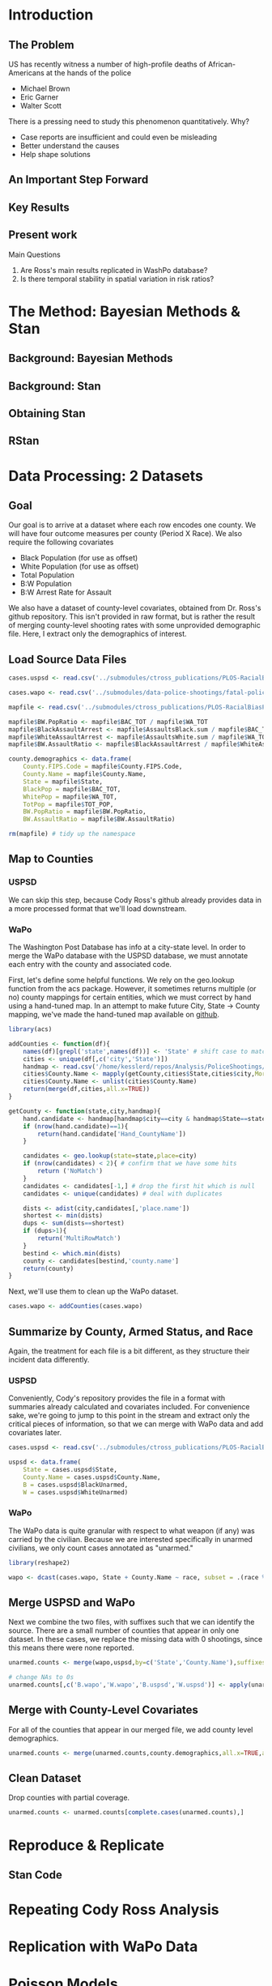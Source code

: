 * Introduction
** The Problem
US has recently witness a number of high-profile deaths of African-Americans at the hands of the police
- Michael Brown
- Eric Garner
- Walter Scott

There is a pressing need to study this phenomenon quantitatively. Why?
- Case reports are insufficient and could even be misleading
- Better understand the causes
- Help shape solutions
** An Important Step Forward
** Key Results
** Present work

Main Questions
1. Are Ross's main results replicated in WashPo database?
2. Is there temporal stability in spatial variation in risk ratios?
* The Method: Bayesian Methods & Stan
** Background: Bayesian Methods
** Background: Stan
** Obtaining Stan
** RStan
* Data Processing: 2 Datasets
** Goal
Our goal is to arrive at a dataset where each row encodes one county. We will have four outcome measures per county (Period X Race). We also require the following covariates
- Black Population (for use as offset)
- White Population (for use as offset)
- Total Population
- B:W Population
- B:W Arrest Rate for Assault

We also have a dataset of county-level covariates, obtained from Dr. Ross's github repository. This isn't provided in raw format, but is rather the result of merging county-level shooting rates with some unprovided demographic file. Here, I extract only the demographics of interest.
** Load Source Data Files

#+BEGIN_SRC R :session :results none :export code
  cases.uspsd <- read.csv('../submodules/ctross_publications/PLOS-RacialBiasPoliceShootings/Data/MaintainedImprovedData/U.S. Police Shootings Data (Cleaned).csv')

  cases.wapo <- read.csv('../submodules/data-police-shootings/fatal-police-shootings-data.csv')

  mapfile <- read.csv('../submodules/ctross_publications/PLOS-RacialBiasPoliceShootings/Data/MaintainedImprovedData/MapFileData-WithCountyResultsAndCovariates.csv')

  mapfile$BW.PopRatio <- mapfile$BAC_TOT / mapfile$WA_TOT
  mapfile$BlackAssaultArrest <- mapfile$AssaultsBlack.sum / mapfile$BAC_TOT
  mapfile$WhiteAssaultArrest <- mapfile$AssaultsWhite.sum / mapfile$WA_TOT
  mapfile$BW.AssaultRatio <- mapfile$BlackAssaultArrest / mapfile$WhiteAssaultArrest

  county.demographics <- data.frame(
      County.FIPS.Code = mapfile$County.FIPS.Code,
      County.Name = mapfile$County.Name,
      State = mapfile$State,
      BlackPop = mapfile$BAC_TOT,
      WhitePop = mapfile$WA_TOT,
      TotPop = mapfile$TOT_POP,
      BW.PopRatio = mapfile$BW.PopRatio,
      BW.AssaultRatio = mapfile$BW.AssaultRatio)

  rm(mapfile) # tidy up the namespace
#+END_SRC

** Map to Counties
*** USPSD
We can skip this step, because Cody Ross's github already provides data in a more processed format that we'll load downstream.

*** WaPo
The Washington Post Database has info at a city-state level. In order to merge the WaPo database with the USPSD database, we must annotate each entry with the county and associated code.

First, let's define some helpful functions. We rely on the geo.lookup function from the acs package. However, it sometimes returns multiple (or no) county mappings for certain entities, which we must correct by hand using a hand-tuned map.  In an attempt to make future City, State -> County mapping, we've made the hand-tuned map available on [[https://github.com/dankessler/city_county_map][github]].

#+BEGIN_SRC R :session :results none :export code
  library(acs)

  addCounties <- function(df){
      names(df)[grepl('state',names(df))] <- 'State' # shift case to match Cody
      cities <- unique(df[,c('city','State')])
      handmap <- read.csv('/home/kesslerd/repos/Analysis/PoliceShootings/city_county_map/HandMappings.csv')
      cities$County.Name <- mapply(getCounty,cities$State,cities$city,MoreArgs=list(handmap=handmap))
      cities$County.Name <- unlist(cities$County.Name)
      return(merge(df,cities,all.x=TRUE))
  }

  getCounty <- function(state,city,handmap){
      hand.candidate <- handmap[handmap$city==city & handmap$State==state,]
      if (nrow(hand.candidate)==1){
          return(hand.candidate['Hand_CountyName'])
      }

      candidates <- geo.lookup(state=state,place=city)
      if (nrow(candidates) < 2){ # confirm that we have some hits
          return ('NoMatch')
      }
      candidates <- candidates[-1,] # drop the first hit which is null
      candidates <- unique(candidates) # deal with duplicates

      dists <- adist(city,candidates[,'place.name'])
      shortest <- min(dists)
      dups <- sum(dists==shortest)
      if (dups>1){
          return('MultiRowMatch')
      }
      bestind <- which.min(dists)
      county <- candidates[bestind,'county.name']
      return(county)
  }
#+END_SRC

Next, we'll use them to clean up the WaPo dataset.

#+BEGIN_SRC R :session :results none :export code
  cases.wapo <- addCounties(cases.wapo)
#+END_SRC

** Summarize by County, Armed Status, and Race
Again, the treatment for each file is a bit different, as they structure their incident data differently.
*** USPSD
Conveniently, Cody's repository provides the file in a format with summaries already calculated and covariates included. For convenience sake, we're going to jump to this point in the stream and extract only the critical pieces of information, so that we can merge with WaPo data and add covariates later.

#+BEGIN_SRC R :session :results none :exports code
  cases.uspsd <- read.csv('../submodules/ctross_publications/PLOS-RacialBiasPoliceShootings/Data/MaintainedImprovedData/MapFileData-WithCountyResultsAndCovariates.csv')

  uspsd <- data.frame(
      State = cases.uspsd$State,
      County.Name = cases.uspsd$County.Name,
      B = cases.uspsd$BlackUnarmed,
      W = cases.uspsd$WhiteUnarmed)
#+END_SRC
*** WaPo
The WaPo data is quite granular with respect to what weapon (if any) was carried by the civilian. Because we are interested specifically in unarmed civilians, we only count cases annotated as "unarmed."
#+BEGIN_SRC R :session :results none :exports code
  library(reshape2)

  wapo <- dcast(cases.wapo, State + County.Name ~ race, subset = .(race %in% c('B','W') & cases.wapo$armed=='unarmed'),fun.aggregate=length)

#+END_SRC
** Merge USPSD and WaPo
Next we combine the two files, with suffixes such that we can identify the source. There are a small number of counties that appear in only one dataset. In these cases, we replace the missing data with 0 shootings, since this means there were none reported.

#+BEGIN_SRC R :session :exports code :results none
  unarmed.counts <- merge(wapo,uspsd,by=c('State','County.Name'),suffixes=c('.wapo','.uspsd'))

  # change NAs to 0s
  unarmed.counts[,c('B.wapo','W.wapo','B.uspsd','W.uspsd')] <- apply(unarmed.counts[,c('B.wapo','W.wapo','B.uspsd','W.uspsd')],c(1,2),function(x){ifelse(is.na(x),0,x)})
#+END_SRC
** Merge with County-Level Covariates
For all of the counties that appear in our merged file, we add county level demographics.

#+BEGIN_SRC R :session :exports code :results none
  unarmed.counts <- merge(unarmed.counts,county.demographics,all.x=TRUE,all.y=FALSE)
#+END_SRC
** Clean Dataset
Drop counties with partial coverage.

#+BEGIN_SRC R :session :exports code :results none
  unarmed.counts <- unarmed.counts[complete.cases(unarmed.counts),]
#+END_SRC 
* Reproduce & Replicate
** Stan Code

* Repeating Cody Ross Analysis

* Replication with WaPo Data
* Poisson Models
** Stan Code
#+NAME: stan-poisson
#+BEGIN_SRC stan
  data {
    int<lower=0> nc ; // number of counties
    int<lower=0> Cb1[nc];
    int<lower=0> Cw1[nc];
    int<lower=0> pDemo; // number of demographic predictors
    vector[pDemo] xDemo[nc]; // hold demographic predictors
    real xOffset[nc,2]; // offset predictor (for each subpopulation)
  }
  transformed data {
    //  int<lower=0> p;
    vector[pDemo + 5] x[nc,2]; // nc, race, predictor (+1 for intercept, in last)
    int<lower=0> C[nc,2]; // number of shootings for county i, race j
    //  p = pDemo + 5; // number of predictors (demographics + offset + race + int + ranint + ranslope)
    for (i in 1:nc){
      x[i,1,1:pDemo] = xDemo[i]; // black year 1
      x[i,2,1:pDemo] = rep_vector(0,pDemo); // white year 1

      x[i,1,pDemo+1] = log(xOffset[i,1]); // black population (offset), log scale for offset
      x[i,2,pDemo+1] = log(xOffset[i,2]); // white population (offset), log scale for offset

      x[i,1,pDemo+2] = 1; // race (black)
      x[i,2,pDemo+2] = 0; // race (black)


      x[i,1,pDemo+3] = 1; // intercept
      x[i,2,pDemo+3] = 1; // intercept

      x[i,1,pDemo+4] = 1; // dummy code for county specific beta
      x[i,2,pDemo+4] = 1; // dummy code for county specific beta

      x[i,1,pDemo+5] = 1; // dummy code for county:race specific beta
      x[i,2,pDemo+5] = 0; // dummy code for county:race specific beta

    }



    for (i in 1:nc){
      C[i,1] = Cb1[i];
      C[i,2] = Cw1[i];
    }


  }
  parameters {
    row_vector[pDemo] beta_RaceDemo; // race:demographic interaction betas
    real beta_Int; // intercept
    real beta_Race; // race fx
    real beta_CountyTime[nc]; // ranfx for county:time
    real beta_RaceCountyTime[nc]; //ranfx for county:time:race
    real<lower=0> SigmaCountyTime;
    real<lower=0> SigmaRaceCountyTime;

  }
  transformed parameters {
    row_vector[pDemo+5] theta[nc,2]; // setup a theta predictor for each observation
    real<lower=0> lambda[nc,2] ; // lambda defines the poisson
    for (i in 1:nc){
      theta[i,1,1:pDemo] = beta_RaceDemo; // black year 1
      theta[i,2,1:pDemo] = beta_RaceDemo; // white year 2

      theta[i,1,pDemo+1] = 1; // population (offset)
      theta[i,2,pDemo+1] = 1; // population (offset)

      theta[i,1,pDemo+2] = beta_Race; // race (black)
      theta[i,2,pDemo+2] = beta_Race; // race (black)

      theta[i,1,pDemo+3] = beta_Int; // intercept (global)
      theta[i,2,pDemo+3] = beta_Int; // intercept (global)

      theta[i,1,pDemo+4] = beta_CountyTime[i]; // county:time specific beta
      theta[i,2,pDemo+4] = beta_CountyTime[i]; // county:time specific beta

      theta[i,1,pDemo+5] = beta_RaceCountyTime[i]; // county:time:race specific beta
      theta[i,2,pDemo+5] = beta_RaceCountyTime[i]; // county:time:race specific beta
    }
    for (i in 1:nc){
      for (j in 1:2){
          lambda[i,j] = exp(theta[i,j] * x[i,j]);
      }
    }
  }
  model {
    for (i in 1:nc){
      for (j in 1:2){
          C[i,j] ~ poisson_log(lambda[i,j]);
      }
    }
    beta_CountyTime ~ normal(0,SigmaCountyTime);
    beta_RaceCountyTime ~ normal(0,SigmaRaceCountyTime);
  }
#+END_SRC
** R Code
#+BEGIN_SRC R :session :noweb yes :results none
  stanmodel <- '
  <<stan-poisson>>
  '
#+END_SRC

#+BEGIN_SRC R :session
  stanprep <- unarmed.counts
  stanprep$log.BW.AssaultRatio <- log(stanprep$BW.AssaultRatio)
  stanprep$log.BW.PopRatio <- log(stanprep$BW.PopRatio)

  temp <- stanprep[,c('log.BW.AssaultRatio','log.BW.PopRatio')]
  mask <- apply(temp,1,function(x){all(is.finite(x))})
  stanprep <- stanprep[mask,]

  stanprep$B.comb <- stanprep$B.uspsd + stanprep$B.wapo
  stanprep$W.comb <- stanprep$W.uspsd + stanprep$W.wapo


  standata <- list(
      nc = nrow(stanprep),
      Cb1 = stanprep$B.uspsd,
      Cw1 = stanprep$W.uspsd,
      pDemo = 2,
      xDemo = with(stanprep,cbind(log(BW.AssaultRatio),log(BW.PopRatio))),
      xOffset = cbind(stanprep$BlackPop/1e5,stanprep$WhitePop/1e5))



  fit <- stan(model_code=stanmodel, data = standata,thin = 1,iter=4000, warmup = 2000, chains = 1, refresh = 10)
#+END_SRC




* Simple Poisson Models
** Stan Code
#+NAME: stan-poisson
#+BEGIN_SRC stan
  data {
    int<lower=0> nc ; // number of counties
    int<lower=0> Cb1[nc];
    int<lower=0> Cw1[nc];
    int<lower=0> pDemo; // number of demographic predictors
    vector[pDemo] xDemo[nc]; // hold demographic predictors
    real xOffset[nc,2]; // offset predictor (for each subpopulation)
  }
  transformed data {
    //  int<lower=0> p;
    vector[pDemo + 2] x[nc,2]; // nc, race, predictor (+1 for intercept, in last)
    int<lower=0> C[nc,2]; // number of shootings for county i, race j
    //  p = pDemo + 5; // number of predictors (demographics + offset + race + int + ranint + ranslope)
    for (i in 1:nc){
      x[i,1,1:pDemo] = xDemo[i]; // black year 1
      x[i,2,1:pDemo] = rep_vector(0,pDemo); // white year 1

      x[i,1,pDemo+1] = log(xOffset[i,1]); // black population (offset), log scale for offset
      x[i,2,pDemo+1] = log(xOffset[i,2]); // white population (offset), log scale for offset

      x[i,1,pDemo+2] = 1; // race (black)
      x[i,2,pDemo+2] = 0; // race (black)


      x[i,1,pDemo+3] = 1; // intercept
      x[i,2,pDemo+3] = 1; // intercept

      x[i,1,pDemo+4] = 1; // dummy code for county specific beta
      x[i,2,pDemo+4] = 1; // dummy code for county specific beta

      x[i,1,pDemo+5] = 1; // dummy code for county:race specific beta
      x[i,2,pDemo+5] = 0; // dummy code for county:race specific beta

    }



    for (i in 1:nc){
      C[i,1] = Cb1[i];
      C[i,2] = Cw1[i];
    }


  }
  parameters {
    row_vector[pDemo] beta_RaceDemo; // race:demographic interaction betas
    real beta_Int; // intercept
    real beta_Race; // race fx
    real beta_CountyTime[nc]; // ranfx for county:time
    real beta_RaceCountyTime[nc]; //ranfx for county:time:race
    real<lower=0> SigmaCountyTime;
    real<lower=0> SigmaRaceCountyTime;

  }
  transformed parameters {
    row_vector[pDemo+5] theta[nc,2]; // setup a theta predictor for each observation
    real<lower=0> lambda[nc,2] ; // lambda defines the poisson
    for (i in 1:nc){
      theta[i,1,1:pDemo] = beta_RaceDemo; // black year 1
      theta[i,2,1:pDemo] = beta_RaceDemo; // white year 2

      theta[i,1,pDemo+1] = 1; // population (offset)
      theta[i,2,pDemo+1] = 1; // population (offset)

      theta[i,1,pDemo+2] = beta_Race; // race (black)
      theta[i,2,pDemo+2] = beta_Race; // race (black)

      theta[i,1,pDemo+3] = beta_Int; // intercept (global)
      theta[i,2,pDemo+3] = beta_Int; // intercept (global)

      theta[i,1,pDemo+4] = beta_CountyTime[i]; // county:time specific beta
      theta[i,2,pDemo+4] = beta_CountyTime[i]; // county:time specific beta

      theta[i,1,pDemo+5] = beta_RaceCountyTime[i]; // county:time:race specific beta
      theta[i,2,pDemo+5] = beta_RaceCountyTime[i]; // county:time:race specific beta
    }
    for (i in 1:nc){
      for (j in 1:2){
          lambda[i,j] = exp(theta[i,j] * x[i,j]);
      }
    }
  }
  model {
    for (i in 1:nc){
      for (j in 1:2){
          C[i,j] ~ poisson_log(lambda[i,j]);
      }
    }
    beta_CountyTime ~ normal(0,SigmaCountyTime);
    beta_RaceCountyTime ~ normal(0,SigmaRaceCountyTime);
  }
#+END_SRC
** R Code
#+BEGIN_SRC R :session :noweb yes :results none
  stanmodel <- '
  <<stan-poisson>>
  '
#+END_SRC

#+BEGIN_SRC R :session
  stanprep <- unarmed.counts
  stanprep$log.BW.AssaultRatio <- log(stanprep$BW.AssaultRatio)
  stanprep$log.BW.PopRatio <- log(stanprep$BW.PopRatio)

  temp <- stanprep[,c('log.BW.AssaultRatio','log.BW.PopRatio')]
  mask <- apply(temp,1,function(x){all(is.finite(x))})
  stanprep <- stanprep[mask,]

  stanprep$B.comb <- stanprep$B.uspsd + stanprep$B.wapo
  stanprep$W.comb <- stanprep$W.uspsd + stanprep$W.wapo


  standata <- list(
      nc = nrow(stanprep),
      Cb1 = stanprep$B.uspsd,
      Cw1 = stanprep$W.uspsd,
      pDemo = 2,
      xDemo = with(stanprep,cbind(log(BW.AssaultRatio),log(BW.PopRatio))),
      xOffset = cbind(stanprep$BlackPop/1e5,stanprep$WhitePop/1e5))



  fit <- stan(model_code=stanmodel, data = standata,thin = 1,iter=4000, warmup = 2000, chains = 1, refresh = 10)
#+END_SRC





* No RandInt Stability Analysis
The following approach draws its inspiration from Generalized Linear Mixed Effects Models, but is articulated in a manner consistent with a Bayesian framework as implemented in stan.

Let $C_x$ be an observed count of shootings with associated predictors $x$. For example, $C_x$ could be the number of white people shot in Orange County, Florida, and the associated x would encode the provenance as well as demographic predictors.


$C_x \sim \text{Poisson}(\lambda_x)$

$\lambda_x = e^{\theta'x}$

$\theta$ is the vector of coefficients for the GLM. 

Let $\theta$ have block structure as 

$\theta = \begin{bmatrix} \theta_{Race:Demo} & \theta_{Offset} & \theta_{Race}  & \theta_{Race:County:Time} \end{bmatrix}$ (sequence makes indexing easier)

In most cases the elements of $\theta_{*}$ are simply one or more beta coefficients, which unless otherwise specified have uninformative priors.

Introduce an additional random variable, 

$\vec{\beta}_{County:Time}^{i} = \begin{bmatrix} \beta_{\textit{Y1, County:Time}}^i & \beta_{\textit{Y2, County:Time}}^i \end{bmatrix}$

$\vec{\beta}_{County:Time}^{i} \sim N(0,\Sigma)$

$\theta_{County:Time} = \begin{cases} \beta_{\textit{Y1, County:Time}}^i & \text{Year 1} \\ \beta_{\textit{Y2, County:Time}}^i & \text{Year 2} \end{cases}$

We are then most interested in visualizing the posterior of $\theta_{County:Time}$. The off-diagonal elements of $\Sigma$ will also tell us about the stability of the random effect over time.

Offsets
- Black Population
- White Population

Race-specific covariates
- Total Population
- log(B:W Assault Arrest Rate)
- log(B:W Population)


** Stan Code
#+NAME: stan-lme-noint
#+BEGIN_SRC stan
  data {
    int<lower=0> nc ; // number of counties
    int<lower=0> Cb1[nc];
    int<lower=0> Cb2[nc]; 
    int<lower=0> Cw1[nc];
    int<lower=0> Cw2[nc];
    int<lower=0> pDemo; // number of demographic predictors
    vector[pDemo] xDemo[nc]; // hold demographic predictors
    real xOffset[nc,2]; // offset predictor (for each subpopulation)
  }
  transformed data {
    //  int<lower=0> p;
    vector[pDemo + 4] x[nc,2,2]; // nc, race, year, predictor (+1 for intercept, in last)
    int<lower=0> C[nc,2,2]; // number of shootings for county i, race j, time k
    //  p = pDemo + 5; // number of predictors (demographics + offset + race + int + ranint + ranslope)
    for (i in 1:nc){
      x[i,1,1,1:pDemo] = xDemo[i]; // black year 1
      x[i,1,2,1:pDemo] = xDemo[i]; // black year 2
      x[i,2,1,1:pDemo] = rep_vector(0,pDemo); // white year 1
      x[i,2,1,1:pDemo] = rep_vector(0,pDemo); // white year 2

      x[i,1,1,pDemo+1] = log(xOffset[i,1]); // population (offset), log scale for offset
      x[i,1,2,pDemo+1] = log(xOffset[i,1]); // population (offset), log scale for offset
      x[i,2,1,pDemo+1] = log(xOffset[i,2]); // population (offset), log scale for offset
      x[i,2,2,pDemo+1] = log(xOffset[i,2]); // population (offset), log scale for offset

      x[i,1,1,pDemo+2] = 1; // race (black)
      x[i,1,2,pDemo+2] = 1; // race (black)
      x[i,2,1,pDemo+2] = 0; // race (black)
      x[i,2,2,pDemo+2] = 0; // race (black)


      x[i,1,1,pDemo+3] = 1; // intercept
      x[i,1,2,pDemo+3] = 1; // intercept
      x[i,2,1,pDemo+3] = 1; // intercept
      x[i,2,2,pDemo+3] = 1; // intercept

      // x[i,1,1,pDemo+4] = 1; // dummy code for county:time specific beta
      // x[i,1,2,pDemo+4] = 1; // dummy code for county:time specific beta
      // x[i,2,1,pDemo+4] = 1; // dummy code for county:time specific beta
      // x[i,2,2,pDemo+4] = 1; // dummy code for county:time specific beta

      x[i,1,1,pDemo+4] = 1; // dummy code for county:time:race specific beta
      x[i,1,2,pDemo+4] = 1; // dummy code for county:time:race specific beta
      x[i,2,1,pDemo+4] = 0; // dummy code for county:time:race specific beta
      x[i,2,2,pDemo+4] = 0; // dummy code for county:time:race specific beta

    }



    for (i in 1:nc){
      C[i,1,1] = Cb1[i];
      C[i,1,2] = Cb2[i];
      C[i,2,1] = Cw1[i];
      C[i,2,2] = Cw2[i];
    }


  }
  parameters {
    row_vector[pDemo] beta_RaceDemo; // race:demographic interaction betas
    real beta_Int; // intercept
    real beta_Race; // race fx
    //  row_vector[2] beta_CountyTime[nc]; // ranfx for county:time
    row_vector[2] beta_RaceCountyTime[nc]; //ranfx for county:time:race
    corr_matrix[2] SigmaCountyTime; // covar for county:time
    corr_matrix[2] SigmaRaceCountyTime; // covar for county:time:race



  }
  transformed parameters {
    real<lower=0> lambda[nc,2,2] ; // lambda defines the poisson
    row_vector[pDemo+4] theta[nc,2,2]; // setup a theta predictor for each observation
    for (i in 1:nc){
      theta[i,1,1,1:pDemo] = beta_RaceDemo; // black year 1
      theta[i,1,2,1:pDemo] = beta_RaceDemo; // black year 2
      theta[i,2,1,1:pDemo] = beta_RaceDemo; // white year 1
      theta[i,2,1,1:pDemo] = beta_RaceDemo; // white year 2

      theta[i,1,1,pDemo+1] = 1; // population (offset)
      theta[i,1,2,pDemo+1] = 1; // population (offset)
      theta[i,2,1,pDemo+1] = 1; // population (offset)
      theta[i,2,2,pDemo+1] = 1; // population (offset)

      theta[i,1,1,pDemo+2] = beta_Race; // race (black)
      theta[i,1,2,pDemo+2] = beta_Race; // race (black)
      theta[i,2,1,pDemo+2] = beta_Race; // race (black)
      theta[i,2,2,pDemo+2] = beta_Race; // race (black)

      theta[i,1,1,pDemo+3] = beta_Int; // intercept (global)
      theta[i,1,2,pDemo+3] = beta_Int; // intercept (global)
      theta[i,2,1,pDemo+3] = beta_Int; // intercept (global)
      theta[i,2,2,pDemo+3] = beta_Int; // intercept (global)

      // theta[i,1,1,pDemo+4] = beta_CountyTime[i,1]; // county:time specific beta
      // theta[i,1,2,pDemo+4] = beta_CountyTime[i,2]; // county:time specific beta
      // theta[i,2,1,pDemo+4] = beta_CountyTime[i,1]; // county:time specific beta
      // theta[i,2,2,pDemo+4] = beta_CountyTime[i,2]; // county:time specific beta

      theta[i,1,1,pDemo+4] = beta_RaceCountyTime[i,1]; // county:time:race specific beta
      theta[i,1,2,pDemo+4] = beta_RaceCountyTime[i,2]; // county:time:race specific beta
      theta[i,2,1,pDemo+4] = beta_RaceCountyTime[i,1]; // county:time:race specific beta
      theta[i,2,2,pDemo+4] = beta_RaceCountyTime[i,2]; // county:time:race specific beta
    }
    for (i in 1:nc){
      for (j in 1:2){
        for (k in 1:2){
          lambda[i,j,k] = exp(theta[i,j,k] * x[i,j,k]);
        }
      }
    }
  }
  model {
    for (i in 1:nc){
      for (j in 1:2){
        for (k in 1:2){
          C[i,j,k] ~ poisson_log(lambda[i,j,k]);
        }
      }
    }
  //  beta_CountyTime ~ multi_normal(rep_row_vector(0,2),SigmaCountyTime);
    beta_RaceCountyTime ~ multi_normal(rep_row_vector(0,2),SigmaRaceCountyTime);
    }
#+END_SRC
** R Code
#+BEGIN_SRC R :session :noweb yes :results none
  stanmodel <- '
  <<stan-lme-noint>>
  '
#+END_SRC



#+BEGIN_SRC R :session
  stanprep <- unarmed.counts
  stanprep$log.BW.AssaultRatio <- log(stanprep$BW.AssaultRatio)
  stanprep$log.BW.PopRatio <- log(stanprep$BW.PopRatio)

  temp <- stanprep[,c('log.BW.AssaultRatio','log.BW.PopRatio')]
  mask <- apply(temp,1,function(x){all(is.finite(x))})
  stanprep <- stanprep[mask,]


  standata <- list(
      nc = nrow(stanprep),
      Cb1 = stanprep$B.uspsd,
      Cb2 = stanprep$B.wapo,
      Cw1 = stanprep$W.uspsd,
      Cw2 = stanprep$W.wapo,
      pDemo = 2,
      xDemo = with(stanprep,cbind(log(BW.AssaultRatio),log(BW.PopRatio))),
      xOffset = cbind(stanprep$BlackPop/1e5,stanprep$WhitePop/1e5)
      )




  fit <- stan(model_code=stanmodel, data = standata,thin = 1,iter=4000, warmup = 2000, chains = 1, refresh = 10,verbose=T)
#+END_SRC

* Temporal Stability Analysis
The following approach draws its inspiration from Generalized Linear Mixed Effects Models, but is articulated in a manner consistent with a Bayesian framework as implemented in stan.

Let $C_x$ be an observed count of shootings with associated predictors $x$. For example, $C_x$ could be the number of white people shot in Orange County, Florida, and the associated x would encode the provenance as well as demographic predictors.


$C_x \sim \text{Poisson}(\lambda_x)$

$\lambda_x = e^{\theta'x}$

$\theta$ is the vector of coefficients for the GLM. 

Let $\theta$ have block structure as 

$\theta = \begin{bmatrix} \theta_{Race:Demo} & \theta_{Offset} & \theta_{Race}  & \theta_{Race:County:Time} \end{bmatrix}$ (sequence makes indexing easier)

In most cases the elements of $\theta_{*}$ are simply one or more beta coefficients, which unless otherwise specified have uninformative priors.

Introduce an additional random variable, 

$\vec{\beta}_{County:Time}^{i} = \begin{bmatrix} \beta_{\textit{Y1, County:Time}}^i & \beta_{\textit{Y2, County:Time}}^i \end{bmatrix}$

$\vec{\beta}_{County:Time}^{i} \sim N(0,\Sigma)$

$\theta_{County:Time} = \begin{cases} \beta_{\textit{Y1, County:Time}}^i & \text{Year 1} \\ \beta_{\textit{Y2, County:Time}}^i & \text{Year 2} \end{cases}$

We are then most interested in visualizing the posterior of $\theta_{County:Time}$. The off-diagonal elements of $\Sigma$ will also tell us about the stability of the random effect over time.

Offsets
- Black Population
- White Population

Race-specific covariates
- Total Population
- log(B:W Assault Arrest Rate)
- log(B:W Population)


** Stan Code
#+NAME: stan-lme
#+BEGIN_SRC stan
  data {
    int<lower=0> nc ; // number of counties
    int<lower=0> Cb1[nc];
    int<lower=0> Cb2[nc]; 
    int<lower=0> Cw1[nc];
    int<lower=0> Cw2[nc];
    int<lower=0> pDemo; // number of demographic predictors
    vector[pDemo] xDemo[nc]; // hold demographic predictors
    real xOffset[nc,2]; // offset predictor (for each subpopulation)
  }
  transformed data {
    //  int<lower=0> p;
    vector[pDemo + 5] x[nc,2,2]; // nc, race, year, predictor (+1 for intercept, in last)
    int<lower=0> C[nc,2,2]; // number of shootings for county i, race j, time k
    //  p = pDemo + 5; // number of predictors (demographics + offset + race + int + ranint + ranslope)
    for (i in 1:nc){
      x[i,1,1,1:pDemo] = xDemo[i]; // black year 1
      x[i,1,2,1:pDemo] = xDemo[i]; // black year 2
      x[i,2,1,1:pDemo] = rep_vector(0,pDemo); // white year 1
      x[i,2,1,1:pDemo] = rep_vector(0,pDemo); // white year 2

      x[i,1,1,pDemo+1] = log(xOffset[i,1]); // population (offset), log scale for offset
      x[i,1,2,pDemo+1] = log(xOffset[i,1]); // population (offset), log scale for offset
      x[i,2,1,pDemo+1] = log(xOffset[i,2]); // population (offset), log scale for offset
      x[i,2,2,pDemo+1] = log(xOffset[i,2]); // population (offset), log scale for offset

      x[i,1,1,pDemo+2] = 1; // race (black)
      x[i,1,2,pDemo+2] = 1; // race (black)
      x[i,2,1,pDemo+2] = 0; // race (black)
      x[i,2,2,pDemo+2] = 0; // race (black)


      x[i,1,1,pDemo+3] = 1; // intercept
      x[i,1,2,pDemo+3] = 1; // intercept
      x[i,2,1,pDemo+3] = 1; // intercept
      x[i,2,2,pDemo+3] = 1; // intercept

      x[i,1,1,pDemo+4] = 1; // dummy code for county:time specific beta
      x[i,1,2,pDemo+4] = 1; // dummy code for county:time specific beta
      x[i,2,1,pDemo+4] = 1; // dummy code for county:time specific beta
      x[i,2,2,pDemo+4] = 1; // dummy code for county:time specific beta

      x[i,1,1,pDemo+5] = 1; // dummy code for county:time:race specific beta
      x[i,1,2,pDemo+5] = 1; // dummy code for county:time:race specific beta
      x[i,2,1,pDemo+5] = 0; // dummy code for county:time:race specific beta
      x[i,2,2,pDemo+5] = 0; // dummy code for county:time:race specific beta

    }



    for (i in 1:nc){
      C[i,1,1] = Cb1[i];
      C[i,1,2] = Cb2[i];
      C[i,2,1] = Cw1[i];
      C[i,2,2] = Cw2[i];
    }


  }
  parameters {
    row_vector[pDemo] beta_RaceDemo; // race:demographic interaction betas
    real beta_Int; // intercept
    real beta_Race; // race fx
    row_vector[2] beta_CountyTime[nc]; // ranfx for county:time
    row_vector[2] beta_RaceCountyTime[nc]; //ranfx for county:time:race
    corr_matrix[2] SigmaCountyTime; // covar for county:time
    corr_matrix[2] SigmaRaceCountyTime; // covar for county:time:race



  }
  transformed parameters {
    real<lower=0> lambda[nc,2,2] ; // lambda defines the poisson
    row_vector[pDemo+5] theta[nc,2,2]; // setup a theta predictor for each observation
    for (i in 1:nc){
      theta[i,1,1,1:pDemo] = beta_RaceDemo; // black year 1
      theta[i,1,2,1:pDemo] = beta_RaceDemo; // black year 2
      theta[i,2,1,1:pDemo] = beta_RaceDemo; // white year 1
      theta[i,2,1,1:pDemo] = beta_RaceDemo; // white year 2

      theta[i,1,1,pDemo+1] = 1; // population (offset)
      theta[i,1,2,pDemo+1] = 1; // population (offset)
      theta[i,2,1,pDemo+1] = 1; // population (offset)
      theta[i,2,2,pDemo+1] = 1; // population (offset)

      theta[i,1,1,pDemo+2] = beta_Race; // race (black)
      theta[i,1,2,pDemo+2] = beta_Race; // race (black)
      theta[i,2,1,pDemo+2] = beta_Race; // race (black)
      theta[i,2,2,pDemo+2] = beta_Race; // race (black)

      theta[i,1,1,pDemo+3] = beta_Int; // intercept (global)
      theta[i,1,2,pDemo+3] = beta_Int; // intercept (global)
      theta[i,2,1,pDemo+3] = beta_Int; // intercept (global)
      theta[i,2,2,pDemo+3] = beta_Int; // intercept (global)

      theta[i,1,1,pDemo+4] = beta_CountyTime[i,1]; // county:time specific beta
      theta[i,1,2,pDemo+4] = beta_CountyTime[i,2]; // county:time specific beta
      theta[i,2,1,pDemo+4] = beta_CountyTime[i,1]; // county:time specific beta
      theta[i,2,2,pDemo+4] = beta_CountyTime[i,2]; // county:time specific beta

      theta[i,1,1,pDemo+5] = beta_RaceCountyTime[i,1]; // county:time:race specific beta
      theta[i,1,2,pDemo+5] = beta_RaceCountyTime[i,2]; // county:time:race specific beta
      theta[i,2,1,pDemo+5] = beta_RaceCountyTime[i,1]; // county:time:race specific beta
      theta[i,2,2,pDemo+5] = beta_RaceCountyTime[i,2]; // county:time:race specific beta
    }
    for (i in 1:nc){
      for (j in 1:2){
        for (k in 1:2){
          lambda[i,j,k] = exp(theta[i,j,k] * x[i,j,k]);
        }
      }
    }
  }
  model {
    for (i in 1:nc){
      for (j in 1:2){
        for (k in 1:2){
          C[i,j,k] ~ poisson_log(lambda[i,j,k]);
        }
      }
    }
    beta_CountyTime ~ multi_normal(rep_row_vector(0,2),SigmaCountyTime);
    beta_RaceCountyTime ~ multi_normal(rep_row_vector(0,2),SigmaRaceCountyTime);
    }
#+END_SRC
** R Code
#+BEGIN_SRC R :session :noweb yes :results none
  stanmodel <- '
  <<stan-lme>>
  '
#+END_SRC



#+BEGIN_SRC R :session
  stanprep <- unarmed.counts
  stanprep$log.BW.AssaultRatio <- log(stanprep$BW.AssaultRatio)
  stanprep$log.BW.PopRatio <- log(stanprep$BW.PopRatio)

  temp <- stanprep[,c('log.BW.AssaultRatio','log.BW.PopRatio')]
  mask <- apply(temp,1,function(x){all(is.finite(x))})
  stanprep <- stanprep[mask,]


  standata <- list(
      nc = nrow(stanprep),
      Cb1 = stanprep$B.uspsd,
      Cb2 = stanprep$B.wapo,
      Cw1 = stanprep$W.uspsd,
      Cw2 = stanprep$W.wapo,
      pDemo = 2,
      xDemo = with(stanprep,cbind(log(BW.AssaultRatio),log(BW.PopRatio))),
      xOffset = cbind(stanprep$BlackPop/1e5,stanprep$WhitePop/1e5)
      )




  fit <- stan(model_code=stanmodel, data = standata,thin = 1,iter=4000, warmup = 2000, chains = 1, refresh = 10,verbose=T)
#+END_SRC
* Old
** Modeling
*** Poisson

**** Notes
This approach came out of a meeting with Kerby Shedden on [2017-08-04 Fri].

Let's make this super simple and assume that we have just one county and aren't concerned with race.

X is observed shootings in a time period, so $X \sim \text{Poisson}(\lambda)$
We could say that $\lambda \sim N(\mu,\sigma)$

Let's introduce the notion of repeated measures, so now

$X = (X_{1},X_{2})$

now, $X_{i} \sim Poisson(\lambda_{i})$

$\lambda_{i} \sim \text{MvNorm}(\mu,\Sigma)$

We're interested in inference on $\Sigma$, particularly the off-diagonal elements, as these tell us about the consistency of the risk.

Now let's consider that different counties will have different populations.

We define the interval space to be people, so $\lambda$ is actually the shooting rate per capita.
Even narrower: the rate is shootings per N*person-year where N is some scaling term.

Now, $X_i \sim N_{i}*Poisson(\lambda_i)$

let 
- X_{i,j} be the number of observed shootings at timeperiod i for county j
- N_i,j be the number of people (in convenient units) at timeperiod i for county j

$X_{i,j} \sim N_{i,j} * Poisson(\lambda_i,j)$

and $\lambda_{i,j} \sim \text{MNormal}(\mu_{j},\Sigma)$

$\mu_j$ = linear model based on covariates for that county at time i

$\Sigma \sim$ some prior? I dunno


Kerby's notation looks like Poisson regression

$E(Y|x) = e^{\theta'x}$ yeah definitely
**** Formal Model: One Year, No Covariates
$r_{i} \sim Pois(\lambda_{i})$: Rate (Shootings/PersonYear) in County i

Flat prior for $\lambda$
**** Formal Model: One Year, with Covariates
$r_{i} \sim Pois(\lambda_{i})$: Rate (Shootings/PersonYear) in County i

$\lambda_i = \beta X_i$

Flat prior for $\lambda$
***** Code
****** Stan
#+NAME: stan-oneyear-cov
#+BEGIN_SRC stan

#+END_SRC

**** Formal Model: no Covariates
$r_{i,t} \sim Pois(\lambda_{i,t})$: Rate (Shootings/PersonYear) in County i during year t

$\vec{\lambda_i} = \begin{bmatrix} \lambda_{i,1}&\lambda_{i,2} & \ldots & \lambda_{i,T} \end{bmatrix} =  N(\vec{\mu_i},\Sigma_i)$

$\vec{\mu_i} = \begin{bmatrix} \mu_{i,1}&\mu_{i,2} & \ldots & \mu_{i,T} \end{bmatrix}$

Flat prior on $\mu_{i,t}$
**** Poisson Regression: why exponentiate?
This started as a draft question on CrossValidated, but perhaps I'm starting to answer my own question as so often happens with Stack Overflow

I'm new to Poisson Regression and am trying to understand the motivation behind what is often either treated definitionally or as an assumption in most texts I can find on the matter.

Specifically, in Poisson regression, there is the assumption that 
$E[Y \mid x] = e^{\theta'x}$

In other words, this makes sense if one has the expectation that one is observing data generated under a Poisson distribution whose rate parameter $\lambda$ is parameterized as the exponentation of some linear function of the predictors.

/Why/ is this a reasonable expectation? Is it simply the case that this parameterization gives nice properties to the surface of the likelihood that will be maximized (like convexity) or is it that the case that in the motivating applications for the original development of Poisson regression this was a reasonable assumption.

Perhaps the motivation is more easily found in the motivation for the Proportional hazards motivation.

As an example, suppose that I'm looking at some discrete count phenomenon, like the number of people who come to the emergency room complaining of respiratory difficulty. For every one increase in the pollution in the air, let's assume that the rate of admittance shuold also increase by one unit.

On the other hand, let's think about what happens in the exponential case. Let's start with 0 pollution. The rate is $\lambda = \lambda_0 e^{0}$. Now the pollution rate increases by one unit. $\lambda = \lambda_0 e^{1}$. So the rate has increased by e. Now pollution increases one more unit. $\lambda = \lambda_0 e^2$. Every unit increase in the predictor will yield an *exponential* increase in the hazard. 

Presumably, there's a cool proportionality that falls out of here somewhere that ultimately might be at the crux for the type of estimation that I want to do.

The particularly cool thing here falls out when we're only really interested in estimating a /relative/ risk, which is precisely what we're after here. Let's suppose that we care about how the risk changes when we go from white (x=0) to black (x=1).

Risk for white is $\lambda = \lambda_0 e^0$
Risk for black is $\lambda = \lambda_0 e^{\beta}$

Let's further assume that we would be hard pressed to directly estimate $\lambda_0$

If we care about the relative risk, then we have $RR = \frac{\text{Risk-Black}}{\text{Risk-White}} =  \frac{\lambda_0 e^\beta}{\lambda_0 e^0} = e^\beta$
thus we have totally avoided having to estimate $\lambda_0$. The key, then, is in the formulation. We basically have counterfactual observations, because each county is "observed" twice insofar as it provides two scalar counts.





**** Formal Model: with Covariates

Let $s_{i,t}$ be the number of people shot in county $i$ in year $t$.

We assume that 

$s_{i,t} \sim Pois(\lambda_{i,t})$


$\vec{\lambda_i} = \begin{bmatrix} \lambda_{i,1}&\lambda_{i,2} & \ldots & \lambda_{i,T} \end{bmatrix} \sim N(\vec{\mu_i},\Sigma_i)$


$\vec{\mu_i} = \begin{bmatrix} \mu_{i,1}&\mu_{i,2} & \ldots & \mu_{i,T} \end{bmatrix}$

$\mu_{i,t} = \vec{\beta} X_{i,t}$ alternative version has $\mu$ drawn from a distribution

or, for Poisson-regression like approach

$\mu_{i,t} = e^{\vec{\beta} X_{i,t}}$

where $\vec{\beta}$ are coefficients linking the $K$ predictors in $X_{i,t}$ to the rate parameter $\lambda$

$\vec{\beta} =  \begin{bmatrix} \beta_{1}&\beta_{2} & \ldots & \beta_{K} \end{bmatrix}$

$\beta_k \sim \text{Cauchy}(0,5)$ this decision is random, could easily be flat improper prior

By examining the posterior of the off-diagonal elements of $\Sigma_i$ we can explore the degree to which counties consistently over- or under-perform relative to their expectation in 



**** Stan Implementation
***** Stan Code
#+NAME: somestancode
#+BEGIN_SRC stan :noweb yes
  data {
    int<lower=0> nc ; // number of counties
    int<lower=0> X[nc][2]; // number of shootings for county i at time j
  }

  parameters {
    real<lower=0> lambda; // the shooting rate?
  }

  model {
    for (i in 1:nc)
        X[i] ~ normal(mu,sigma);
  }
#+END_SRC
***** R Code
#+BEGIN_SRC R :noweb yes
  mycode <- " 
  <<somestancode>> 
  "
#+END_SRC

#+RESULTS:
|                                                                      |
| data {                                                               |
| int<lower=0> nc ; // number of counties                              |
| int<lower=0> X[nc][2]; // number of shootings for county i at time j |
| }                                                                    |
|                                                                      |
| parameters {                                                         |
| real<lower=0> lambda; // the shooting rate?                          |
| }                                                                    |
|                                                                      |
| model {                                                              |
| for (i in 1:nc)                                                      |
| X[i] ~ normal(mu,sigma);                                             |
| }                                                                    |
|                                                                      |

**** Example Poisson Regression (Vanilla R)
#+BEGIN_SRC R :session
  library(rstan)
  library(ISwR)

  data(eba1977)
  summary(eba1977)

  glm1 <- glm(formula     = cases ~ age + city + offset(log(pop)),
              family      = poisson(link = "log"),
              data        = eba1977)
  summary(glm1)
#+END_SRC

#+RESULTS:
**** Formal Model: Ratios

$C^B_{i,t}$ is the count of black people shot in county i in year t


$C^W_{i,t}$ is the count of white people shot in county i in year t


$C^B_{i,t} \sim \text{Pois}(\lambda^B_{i,t})$ 

$C^W_{i,t} \sim \text{Pois}(\lambda^W_{i,t})$


$\vec{C}_{i,t} = \begin{bmatrix} C^B_{i,t} & C^W_{i,t} \end{bmatrix}$ put counts into time vector

$R_{i,t} = \frac{\lambda^B_{i,t}}{\lambda^W_{i,t}}$ is the relative risk of being shot in county i in year t

$\vec{R}_{i} = \begin{bmatrix} R_{i,1} & R_{i,2} & \dots & R_{i,T} \end{bmatrix}$ put R in time vector

$\vec{R}_{i} \sim \text{N}(\vec{\mu}_i,\Sigma)$ 

$\vec{\mu}_i = \begin{bmatrix} \mu_{i,1} & \mu_{i,2} & \dots & \mu_{i,T} \end{bmatrix}$ put mu in time vector

$\mu_{i,t} = e^{x_{i,t}\beta}$ or equivalently $ln(\mu_{i,t}) = x_{i,t}\beta$

where $x_{i,t}$ is a vector of predictors for county i at time t (e.g. population, relative arrest rate, etc)

Sentence one.
Sentence two.

Paragraph two.
Sentence 2-2.





** STAN Experimentation
*** Seemingly Unrelated Regressions
SUR is covered on page 77. I think this is precisely our case. We want to know if the regressions are indeed related. 


$y_n = \beta x_n + \epsilon_n$ 

$\epsilon_n \sim \mathbb{N}(0,\Sigma)$

$y_n$ K-vector of observations for n'th county

$\beta$: $(K x J)$ matrix of coefficients

$x_n$: J-vector (as a row-vector) of J predictors for nth county

$\epsilon_n$ is K-vector of errors for n'th "county"
*** Poisson Regression (Univariate)

$y_n \sim \text{Pois}(\lambda_n)$

$\lambda_n = e^{x_n\beta}$

this seems freakishly simple... and is error-less
*** Negative Binomial Regression
I think that this is *actually* what Kerby drew. It's like Poisson regression, but with an extra dispersion parameter, usually theta.


*** Seemingly Unrelated Poisson Regressions
Presume that a stochastic process gives rise to a latent variable $\lambda_{n,t}$ for each county at each time t.





$\lambda_n = \beta x_n + \epsilon_n$

we'll need to introduce a latent variable z_n, which I guess is like lambda?

$y_{n,t} = 

$y_{n,t} \sim \text{Pois}(\lambda_{n,t})$
*** Seemingly Unrelated Poisson Regressions of Rates (with Offsets)



*** Our Setting: one time point, but with poisson, one stage model
Each county should likely get identical coefficients, with unique predictors.

In a sense, we want something more like a random effect for each county.

$y_n \sim \text{Pois}(x_n\beta)$ shootings in county n are drawn from Poisson.

$y_n \sim \text{Pois}(\lambda_n)$ shootings in county n are drawn from Poisson with unique lambda

$\lambda_n \sim N(\beta x_n,\sigma)$ The lambda for each county is drawn from a normal, whose central tendency is determined by the prediction. If counties are generally dissimilar, $\sigma$ will be high. If counties generally behave as predicted, $\sigma$ will be small.

If we just expand the scope a tiny bit, we can fold in time

$y_{n,t} \sim \text{Pois}(\lambda_{n,t})$ shootings in county n for time t are drawn from Poisson

$\vec{\lambda_n} = \begin{bmatrix} \lambda_{n,1}&\lambda_{n,2} & \ldots & \lambda_{n,T} \end{bmatrix} \sim N(\vec{\mu_n},\Sigma_n)$ ($\vec{\mu_n}$) is just a convenience here

$\vec{\mu_n} = \begin{bmatrix} x_{n,1}\beta & x_{n,2}\beta & \ldots & x_{n,T}\beta \end{bmatrix}$

*** Hierarchical Linear Regression

$y_n \sim N(x_n\beta,\sigma)$
$\beta_k \sim N(0,\tau)$
$\tau \sim \text{Cauchy}(0,2.5)$

As $\tau \to 0$ and $\beta_k \to 0$, the posterior density
$p(\beta,\tau,\sigma \mid y,x) \propto p(y \mid x,\beta,\tau,\sigma)$ 
grwqos without bound.

*** Hierarchical Logistic Regression
This is worked out beginning on page 62 of the stan manual.

Let's make this explicit. Our outcome is catching a cold. We are tracking a bunch of people who come from different counties.

Each person gets sick or not, $y_n \in \{0,1\}$ and that person comes from one county, indicated by $ll_n \in \{1,\ldots,L\}$. Each person also has a predictor vector $x_n \in \mathbb{R}^D$. Let's say D = 3, and the vector includes 1) their age; 2) if they are male; and 3) if they wash their hands regularly. Each county will get its own coefficient vector relating the predictor vector to risk, $\beta_{l} \in \mathbb{R}^D$. We impose hierarchy in that we draw each individual coefficient for each county, $\beta_{l,d} \in \mathbb{R}$ from a prior that is estimated with the data. The prior, once estimated, determines the amount of pool. If each county acts very similarly, there will be strong pooling enforced by low hierarchical variance. If counties behave very differently, the weak pooling will be enforced by high hierarchical variance.

Here's my attempt to write this as a formal model based on the stan-code below. Let's not try to twist it to fit the police shooting example, because we have a sort of degenerate hierarchical model, as if we've just measured one super person from each county.

$y_n \sim \text{bernoulli}(\frac{1}{1 + e^{-\beta_l X_n}})$ level of the observation

$\beta_{l,d} \sim N(\mu_d,\sigma_d)$ county-level

$\mu_d \sim N(0,100)$ (this is a hyperprior, I suppose?)



**** Stan
#+NAME: stan-hlr
#+BEGIN_SRC stan
  data {
    int<lower=1> D; // this is the number of predictors
    int<lower=0> N; // number of observations
    int<lower=1> L; // number of counties
    int<lower=0,upper=1> y[N]; // observations (did peeps get sick?)
    int<lower=1,upper=L> ll[N]; // county assignments for the peeps
    row_vector[D} x[N]; //design vector, one for each peep
  }
  parameters {
    real mu[D]; // dunno what this is
    real<lower=0> sigma[D]; // hierarchical variance?
    vector[D] beta[L]; // D-length vector for each county l
  }
  model {
    for (d in 1:D) { // consider each predictor separately
      mu[d] ~ normal(0,100); // mu is the mean from which beta is drawn, same for all counties
      for (l in 1:L) {
        beta[l,d] ~ normal(mu[d],sigma[d]); // each beta for each county is drawn from a prior
      }
    }
    for (n in 1:N) {
      y[n] ~ bernoulli(inv_logit(x[n] * beta[ll[n]])); // each observation is a bernoulli draw with probability p defined by the inverse logit of dot product of predictor and coefficients (standard logistic regression)
  }


#+END_SRC
*** Double Specification
**** Stan
#+NAME: stan-double
#+BEGIN_SRC stan
  data {
    int<lower=0> N;
    vector[N] x;
    vector[N] y;
  }

  parameters {
    real alpha;
    real beta;
    real<lower=0> sigma;
  }
  model {
    y ~ normal(alpha + beta * x, sigma);

    y ~ normal(100,0.1);
  }

#+END_SRC
**** R Setup
#+BEGIN_SRC R :session :noweb yes :results none
  library(rstan)


  N <- 100

  sigma <- 2
  beta <- 3

  noise <- rnorm(N,mean=0,sd=sigma)

  x <- rnorm(N)

  y <- x*beta + noise

  model.data <- list(N,x,y)

  model.stan <- '
  <<stan-double>>
  '


#+END_SRC


**** Run Model
#+BEGIN_SRC R :session 

  fit <- stan(model_code = model.stan,data=model.data,iter=300)

  summary(fit)

  plot(fit)

  print(fit)
#+END_SRC
